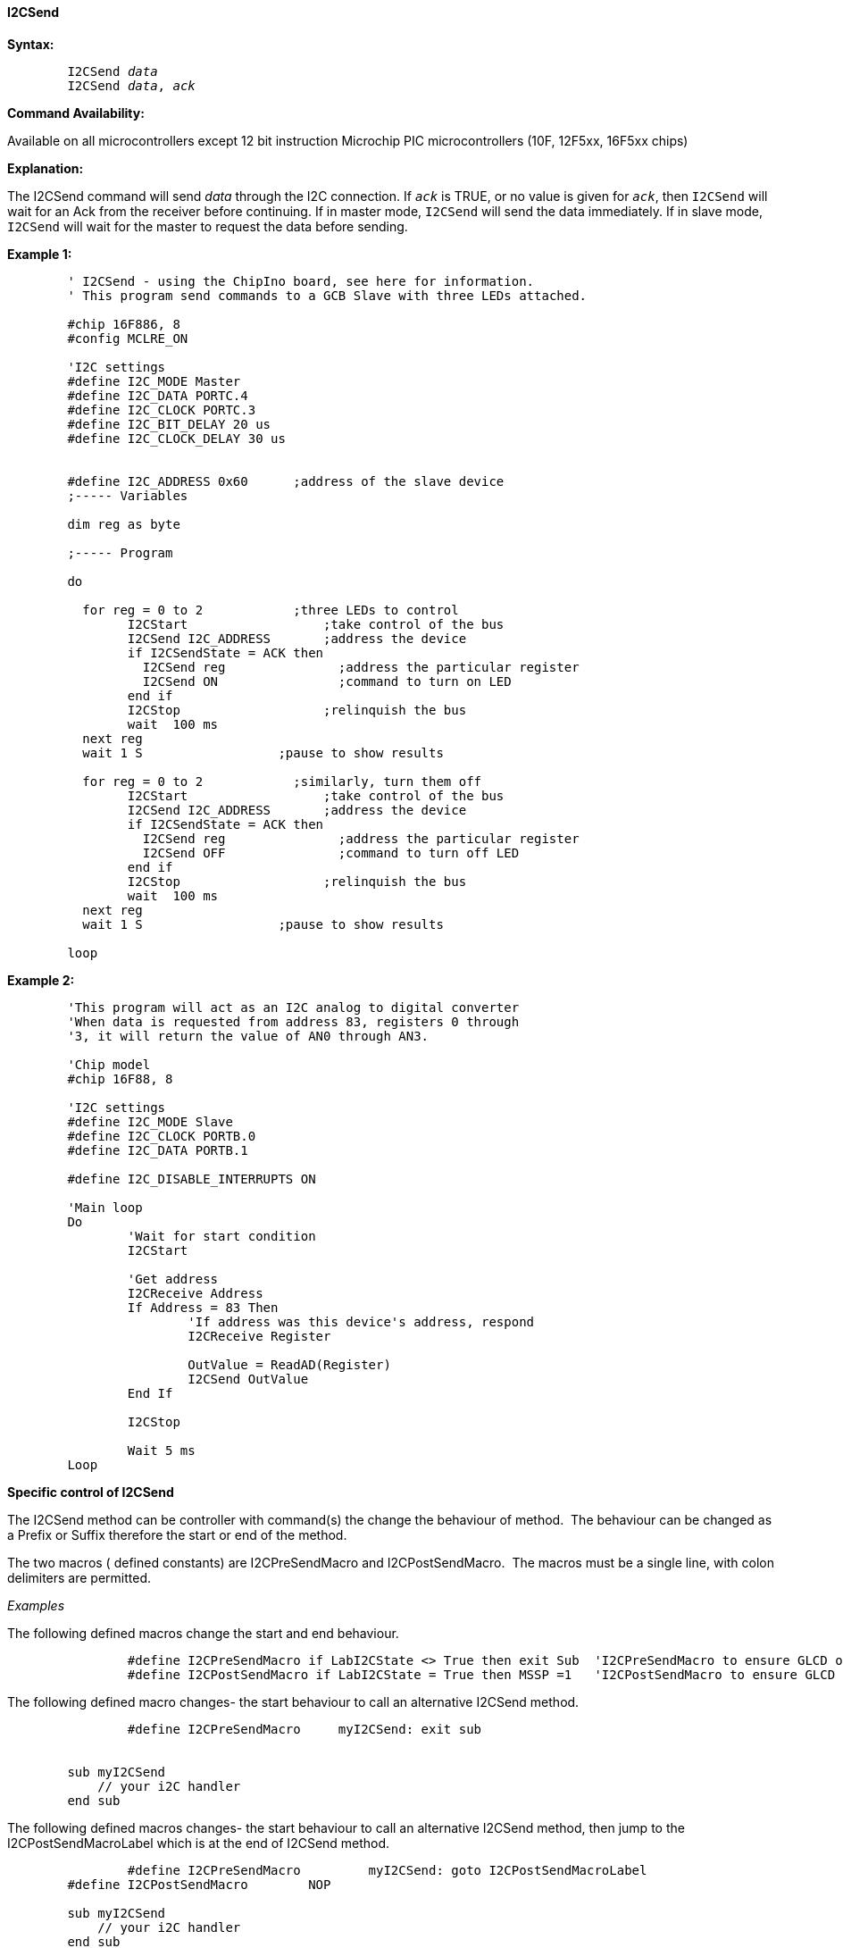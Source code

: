 ==== I2CSend

*Syntax:*
[subs="quotes"]
----
	I2CSend _data_
	I2CSend _data_, _ack_
----
*Command Availability:*

Available on all microcontrollers except 12 bit instruction Microchip PIC microcontrollers (10F,
12F5xx, 16F5xx chips)

*Explanation:*

The I2CSend command will send _data_ through the I2C connection. If
`_ack_` is TRUE, or no value is given for `_ack_`, then `I2CSend` will wait
for an Ack from the receiver before continuing.
If in master mode, `I2CSend` will send the data immediately. If in slave
mode, `I2CSend` will wait for the master to request the data before
sending.

*Example 1:*
----
	' I2CSend - using the ChipIno board, see here for information.
	' This program send commands to a GCB Slave with three LEDs attached.

	#chip 16F886, 8
	#config MCLRE_ON

	'I2C settings
	#define I2C_MODE Master
	#define I2C_DATA PORTC.4
	#define I2C_CLOCK PORTC.3
	#define I2C_BIT_DELAY 20 us
	#define I2C_CLOCK_DELAY 30 us


	#define I2C_ADDRESS 0x60      ;address of the slave device
	;----- Variables

	dim reg as byte

	;----- Program

	do

	  for reg = 0 to 2            ;three LEDs to control
		I2CStart                  ;take control of the bus
		I2CSend I2C_ADDRESS       ;address the device
		if I2CSendState = ACK then
		  I2CSend reg               ;address the particular register
		  I2CSend ON                ;command to turn on LED
		end if
		I2CStop                   ;relinquish the bus
		wait  100 ms
	  next reg
	  wait 1 S                  ;pause to show results

	  for reg = 0 to 2            ;similarly, turn them off
		I2CStart                  ;take control of the bus
		I2CSend I2C_ADDRESS       ;address the device
		if I2CSendState = ACK then
		  I2CSend reg               ;address the particular register
		  I2CSend OFF               ;command to turn off LED
		end if
		I2CStop                   ;relinquish the bus
		wait  100 ms
	  next reg
	  wait 1 S                  ;pause to show results

	loop
----
*Example 2:*
----
	'This program will act as an I2C analog to digital converter
	'When data is requested from address 83, registers 0 through
	'3, it will return the value of AN0 through AN3.

	'Chip model
	#chip 16F88, 8

	'I2C settings
	#define I2C_MODE Slave
	#define I2C_CLOCK PORTB.0
	#define I2C_DATA PORTB.1

	#define I2C_DISABLE_INTERRUPTS ON

	'Main loop
	Do
		'Wait for start condition
		I2CStart

		'Get address
		I2CReceive Address
		If Address = 83 Then
			'If address was this device's address, respond
			I2CReceive Register

			OutValue = ReadAD(Register)
			I2CSend OutValue
		End If

		I2CStop

		Wait 5 ms
	Loop
----

*Specific control of I2CSend*

The I2CSend method can be controller with command(s) the change the behaviour of method.&#160;&#160;The behaviour can be changed as a Prefix or Suffix therefore the start or end of the method.


The two macros ( defined constants) are I2CPreSendMacro and I2CPostSendMacro.&#160;&#160;The macros must be a single line, with colon delimiters are permitted.

_Examples_

The following defined macros change the start and end behaviour.

----
		#define I2CPreSendMacro if LabI2CState <> True then exit Sub  'I2CPreSendMacro to ensure GLCD operations only operate within specfic lab
		#define I2CPostSendMacro if LabI2CState = True then MSSP =1   'I2CPostSendMacro to ensure GLCD operations only operate within specfic lab setting a specific variable.
----


The following defined macro changes- the start  behaviour to call an alternative I2CSend method.

----
		#define I2CPreSendMacro     myI2CSend: exit sub


        sub myI2CSend
            // your i2C handler
        end sub
----

The following defined macros changes- the start  behaviour to call an alternative I2CSend method, then jump to the I2CPostSendMacroLabel which is at the end of I2CSend method.

----
		#define I2CPreSendMacro         myI2CSend: goto I2CPostSendMacroLabel
        #define I2CPostSendMacro        NOP

        sub myI2CSend
            // your i2C handler
        end sub
----
This will generate the following ASM.&#160;&#160;The I2CPreSendMacro calls the MYI2CSEND() methhod, then BRAnches to the label I2CPOSTSENDMACROLABEL as the end of the method.

----
		;Source: i2c.h (339)
		I2CSEND
		;I2CPreSendMacro
			rcall	MYI2CSEND
			bra	I2CPOSTSENDMACROLABEL
		;I2C_CLOCK_LOW                 'begin with SCL=0
			bcf	TRISC,3,ACCESS
			bcf	LATC,3,ACCESS
		...
		lots of ASM
		...
		;wait I2C_BIT_DELAY            'wait the usual bit length
			nop
			nop
		I2CPOSTSENDMACROLABEL
		;I2CPostSendMacro
			nop
			return
----

Supported in <I2C.H>